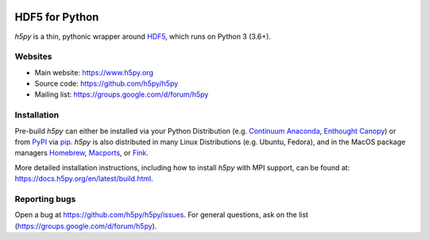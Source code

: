 .. image:: https://travis-ci.org/h5py/h5py.png
   :target: https://travis-ci.org/h5py/h5py
.. image:: https://ci.appveyor.com/api/projects/status/h3iajp4d1myotprc/branch/master?svg=true
   :target: https://ci.appveyor.com/project/h5py/h5py/branch/master
.. image:: https://dev.azure.com/h5pyappveyor/h5py/_apis/build/status/h5py.h5py?branchName=master
   :target: https://dev.azure.com/h5pyappveyor/h5py/_build/latest?definitionId=1&branchName=master

HDF5 for Python
===============
`h5py` is a thin, pythonic wrapper around `HDF5 <https://portal.hdfgroup.org/display/HDF5/>`_,
which runs on Python 3 (3.6+).

Websites
--------

* Main website: https://www.h5py.org
* Source code: https://github.com/h5py/h5py
* Mailing list: https://groups.google.com/d/forum/h5py

Installation
------------

Pre-build `h5py` can either be installed via your Python Distribution (e.g.
`Continuum Anaconda`_, `Enthought Canopy`_) or from `PyPI`_ via `pip`_.
`h5py` is also distributed in many Linux Distributions (e.g. Ubuntu, Fedora),
and in the MacOS package managers `Homebrew <https://brew.sh/>`_,
`Macports <https://www.macports.org/>`_, or `Fink <http://finkproject.org/>`_.

More detailed installation instructions, including how to install `h5py` with
MPI support, can be found at: https://docs.h5py.org/en/latest/build.html.


Reporting bugs
--------------

Open a bug at https://github.com/h5py/h5py/issues.  For general questions, ask
on the list (https://groups.google.com/d/forum/h5py).

.. _`Continuum Anaconda`: http://continuum.io/downloads
.. _`Enthought Canopy`: https://www.enthought.com/products/canopy/
.. _`PyPI`: https://pypi.org/project/h5py/
.. _`pip`: https://pip.pypa.io/en/stable/
